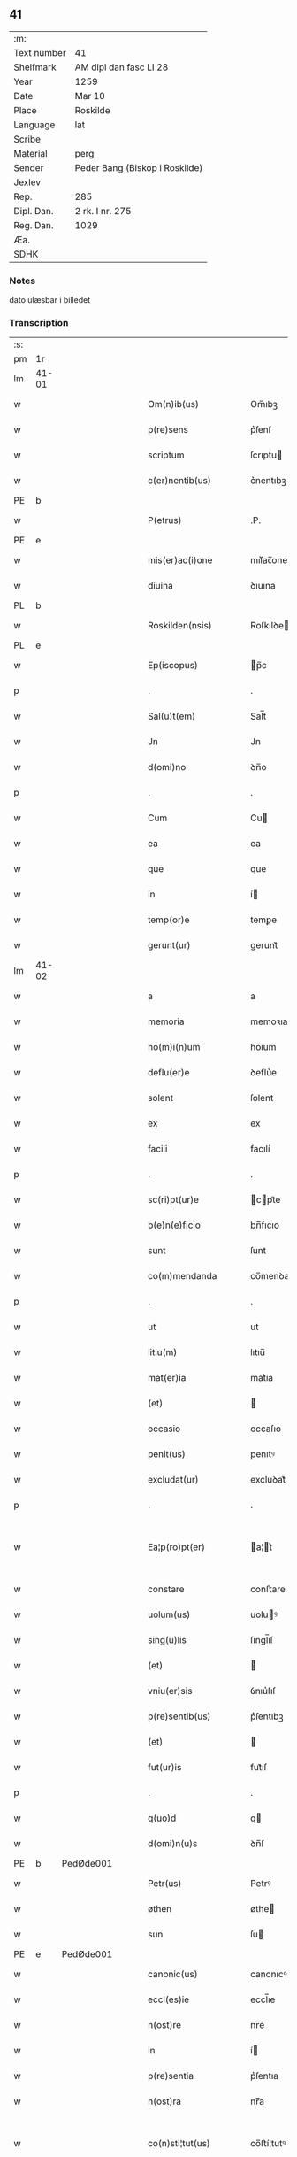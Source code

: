** 41
| :m:         |                                |
| Text number | 41                             |
| Shelfmark   | AM dipl dan fasc LI 28         |
| Year        | 1259                           |
| Date        | Mar 10                         |
| Place       | Roskilde                       |
| Language    | lat                            |
| Scribe      |                                |
| Material    | perg                           |
| Sender      | Peder Bang (Biskop i Roskilde) |
| Jexlev      |                                |
| Rep.        | 285                            |
| Dipl. Dan.  | 2 rk. I nr. 275                |
| Reg. Dan.   | 1029                           |
| Æa.         |                                |
| SDHK        |                                |

*** Notes
dato ulæsbar i billedet

*** Transcription
| :s: |       |   |   |   |   |                       |                 |   |   |   |   |     |   |   |    |             |
| pm  | 1r    |   |   |   |   |                       |                 |   |   |   |   |     |   |   |    |             |
| lm  | 41-01 |   |   |   |   |                       |                 |   |   |   |   |     |   |   |    |             |
| w   |       |   |   |   |   | Om(n)ib(us)           | Om̅ıbꝫ           |   |   |   |   | lat |   |   |    |       41-01 |
| w   |       |   |   |   |   | p(re)sens             | p͛ſenſ           |   |   |   |   | lat |   |   |    |       41-01 |
| w   |       |   |   |   |   | scriptum              | ſcrıptu        |   |   |   |   | lat |   |   |    |       41-01 |
| w   |       |   |   |   |   | c(er)nentib(us)       | c͛nentıbꝫ        |   |   |   |   | lat |   |   |    |       41-01 |
| PE  | b     |   |   |   |   |                       |                 |   |   |   |   |     |   |   |    |             |
| w   |       |   |   |   |   | P(etrus)              | .P.             |   |   |   |   | lat |   |   |    |       41-01 |
| PE  | e     |   |   |   |   |                       |                 |   |   |   |   |     |   |   |    |             |
| w   |       |   |   |   |   | mis(er)ac(i)one       | mıſ͛ac̅one        |   |   |   |   | lat |   |   |    |       41-01 |
| w   |       |   |   |   |   | diuina                | ꝺıuına          |   |   |   |   | lat |   |   |    |       41-01 |
| PL  | b     |   |   |   |   |                       |                 |   |   |   |   |     |   |   |    |             |
| w   |       |   |   |   |   | Roskilden(nsis)       | Roſkılꝺe̅       |   |   |   |   | lat |   |   |    |       41-01 |
| PL  | e     |   |   |   |   |                       |                 |   |   |   |   |     |   |   |    |             |
| w   |       |   |   |   |   | Ep(iscopus)           | p̅c             |   |   |   |   | lat |   |   |    |       41-01 |
| p   |       |   |   |   |   | .                     | .               |   |   |   |   | lat |   |   |    |       41-01 |
| w   |       |   |   |   |   | Sal(u)t(em)           | Sal̅t            |   |   |   |   | lat |   |   |    |       41-01 |
| w   |       |   |   |   |   | Jn                    | Jn              |   |   |   |   | lat |   |   |    |       41-01 |
| w   |       |   |   |   |   | d(omi)no              | ꝺn̅o             |   |   |   |   | lat |   |   |    |       41-01 |
| p   |       |   |   |   |   | .                     | .               |   |   |   |   | lat |   |   |    |       41-01 |
| w   |       |   |   |   |   | Cum                   | Cu             |   |   |   |   | lat |   |   |    |       41-01 |
| w   |       |   |   |   |   | ea                    | ea              |   |   |   |   | lat |   |   |    |       41-01 |
| w   |       |   |   |   |   | que                   | que             |   |   |   |   | lat |   |   |    |       41-01 |
| w   |       |   |   |   |   | in                    | í              |   |   |   |   | lat |   |   |    |       41-01 |
| w   |       |   |   |   |   | temp(or)e             | temꝑe           |   |   |   |   | lat |   |   |    |       41-01 |
| w   |       |   |   |   |   | gerunt(ur)            | gerunt᷑          |   |   |   |   | lat |   |   |    |       41-01 |
| lm  | 41-02 |   |   |   |   |                       |                 |   |   |   |   |     |   |   |    |             |
| w   |       |   |   |   |   | a                     | a               |   |   |   |   | lat |   |   |    |       41-02 |
| w   |       |   |   |   |   | memoria               | memoꝛıa         |   |   |   |   | lat |   |   |    |       41-02 |
| w   |       |   |   |   |   | ho(m)i(n)um           | ho̅ıum           |   |   |   |   | lat |   |   |    |       41-02 |
| w   |       |   |   |   |   | deflu(er)e            | ꝺeflu͛e          |   |   |   |   | lat |   |   |    |       41-02 |
| w   |       |   |   |   |   | solent                | ſolent          |   |   |   |   | lat |   |   |    |       41-02 |
| w   |       |   |   |   |   | ex                    | ex              |   |   |   |   | lat |   |   |    |       41-02 |
| w   |       |   |   |   |   | facili                | facılí          |   |   |   |   | lat |   |   |    |       41-02 |
| p   |       |   |   |   |   | .                     | .               |   |   |   |   | lat |   |   |    |       41-02 |
| w   |       |   |   |   |   | sc(ri)pt(ur)e         | cpt᷑e          |   |   |   |   | lat |   |   |    |       41-02 |
| w   |       |   |   |   |   | b(e)n(e)ficio         | bn̅fıcıo         |   |   |   |   | lat |   |   |    |       41-02 |
| w   |       |   |   |   |   | sunt                  | ſunt            |   |   |   |   | lat |   |   |    |       41-02 |
| w   |       |   |   |   |   | co(m)mendanda         | co̅menꝺanꝺa      |   |   |   |   | lat |   |   |    |       41-02 |
| p   |       |   |   |   |   | .                     | .               |   |   |   |   | lat |   |   |    |       41-02 |
| w   |       |   |   |   |   | ut                    | ut              |   |   |   |   | lat |   |   |    |       41-02 |
| w   |       |   |   |   |   | litiu(m)              | lıtıu̅           |   |   |   |   | lat |   |   |    |       41-02 |
| w   |       |   |   |   |   | mat(er)ia             | mat͛ıa           |   |   |   |   | lat |   |   |    |       41-02 |
| w   |       |   |   |   |   | (et)                  |                |   |   |   |   | lat |   |   |    |       41-02 |
| w   |       |   |   |   |   | occasio               | occaſıo         |   |   |   |   | lat |   |   |    |       41-02 |
| w   |       |   |   |   |   | penit(us)             | penıtꝰ          |   |   |   |   | lat |   |   |    |       41-02 |
| w   |       |   |   |   |   | excludat(ur)          | excluꝺat᷑        |   |   |   |   | lat |   |   |    |       41-02 |
| p   |       |   |   |   |   | .                     | .               |   |   |   |   | lat |   |   |    |       41-02 |
| w   |       |   |   |   |   | Ea¦p(ro)pt(er)        | a¦t͛           |   |   |   |   | lat |   |   |    | 41-02—41-03 |
| w   |       |   |   |   |   | constare              | conﬅare         |   |   |   |   | lat |   |   |    |       41-03 |
| w   |       |   |   |   |   | uolum(us)             | uoluꝰ          |   |   |   |   | lat |   |   |    |       41-03 |
| w   |       |   |   |   |   | sing(u)lis            | ſıngl̅ıſ         |   |   |   |   | lat |   |   |    |       41-03 |
| w   |       |   |   |   |   | (et)                  |                |   |   |   |   | lat |   |   |    |       41-03 |
| w   |       |   |   |   |   | vniu(er)sis           | ỽnıu͛ſıſ         |   |   |   |   | lat |   |   |    |       41-03 |
| w   |       |   |   |   |   | p(re)sentib(us)       | p͛ſentıbꝫ        |   |   |   |   | lat |   |   |    |       41-03 |
| w   |       |   |   |   |   | (et)                  |                |   |   |   |   | lat |   |   |    |       41-03 |
| w   |       |   |   |   |   | fut(ur)is             | fut᷑ıſ           |   |   |   |   | lat |   |   |    |       41-03 |
| p   |       |   |   |   |   | .                     | .               |   |   |   |   | lat |   |   |    |       41-03 |
| w   |       |   |   |   |   | q(uo)d                | q              |   |   |   |   | lat |   |   |    |       41-03 |
| w   |       |   |   |   |   | d(omi)n(u)s           | ꝺn̅ſ             |   |   |   |   | lat |   |   |    |       41-03 |
| PE  | b     | PedØde001  |   |   |   |                       |                 |   |   |   |   |     |   |   |    |             |
| w   |       |   |   |   |   | Petr(us)              | Petrꝰ           |   |   |   |   | lat |   |   |    |       41-03 |
| w   |       |   |   |   |   | øthen                 | øthe           |   |   |   |   | dan |   |   |    |       41-03 |
| w   |       |   |   |   |   | sun                   | ſu             |   |   |   |   | dan |   |   |    |       41-03 |
| PE  | e     | PedØde001  |   |   |   |                       |                 |   |   |   |   |     |   |   |    |             |
| w   |       |   |   |   |   | canonic(us)           | canonıcꝰ        |   |   |   |   | lat |   |   |    |       41-03 |
| w   |       |   |   |   |   | eccl(es)ie            | eccl̅ıe          |   |   |   |   | lat |   |   |    |       41-03 |
| w   |       |   |   |   |   | n(ost)re              | nr̅e             |   |   |   |   | lat |   |   |    |       41-03 |
| w   |       |   |   |   |   | in                    | í              |   |   |   |   | lat |   |   |    |       41-03 |
| w   |       |   |   |   |   | p(re)sentia           | p͛ſentıa         |   |   |   |   | lat |   |   |    |       41-03 |
| w   |       |   |   |   |   | n(ost)ra              | nr̅a             |   |   |   |   | lat |   |   |    |       41-03 |
| w   |       |   |   |   |   | co(n)sti¦tut(us)      | co̅ﬅí¦tutꝰ       |   |   |   |   | lat |   |   |    | 41-03—41-04 |
| p   |       |   |   |   |   | .                     | .               |   |   |   |   | lat |   |   |    |       41-04 |
| w   |       |   |   |   |   | ob                    | ob              |   |   |   |   | lat |   |   |    |       41-04 |
| w   |       |   |   |   |   | anime                 | anıme           |   |   |   |   | lat |   |   |    |       41-04 |
| w   |       |   |   |   |   | sue                   | ſue             |   |   |   |   | lat |   |   |    |       41-04 |
| w   |       |   |   |   |   | remediu(m)            | remeꝺıu̅         |   |   |   |   | lat |   |   |    |       41-04 |
| p   |       |   |   |   |   | .                     | .               |   |   |   |   | lat |   |   |    |       41-04 |
| w   |       |   |   |   |   | mansum                | manſu          |   |   |   |   | lat |   |   |    |       41-04 |
| w   |       |   |   |   |   | t(er)re               | t͛re             |   |   |   |   | lat |   |   |    |       41-04 |
| w   |       |   |   |   |   | integrum              | íntegru        |   |   |   |   | lat |   |   |    |       41-04 |
| w   |       |   |   |   |   | in                    | í              |   |   |   |   | lat |   |   |    |       41-04 |
| PL  | b     |   |   |   |   |                       |                 |   |   |   |   |     |   |   |    |             |
| w   |       |   |   |   |   | fløngi                | fløngı          |   |   |   |   | dan |   |   |    |       41-04 |
| PL  | e     |   |   |   |   |                       |                 |   |   |   |   |     |   |   |    |             |
| w   |       |   |   |   |   | cu(m)                 | cu̅              |   |   |   |   | lat |   |   |    |       41-04 |
| w   |       |   |   |   |   | duob(us)              | ꝺuobꝫ           |   |   |   |   | lat |   |   |    |       41-04 |
| w   |       |   |   |   |   | fæligh                | fælıgh          |   |   |   |   | dan |   |   |    |       41-04 |
| p   |       |   |   |   |   | .                     | .               |   |   |   |   | lat |   |   |    |       41-04 |
| w   |       |   |   |   |   | (et)                  |                |   |   |   |   | lat |   |   |    |       41-04 |
| w   |       |   |   |   |   | cu(m)                 | cu̅              |   |   |   |   | lat |   |   |    |       41-04 |
| w   |       |   |   |   |   | om(n)ib(us)           | om̅ıbꝫ           |   |   |   |   | lat |   |   |    |       41-04 |
| w   |       |   |   |   |   | suis                  | ſuıſ            |   |   |   |   | lat |   |   |    |       41-04 |
| w   |       |   |   |   |   | p(er)tinentiis        | ꝑtınentííſ      |   |   |   |   | lat |   |   |    |       41-04 |
| p   |       |   |   |   |   | .                     | .               |   |   |   |   | lat |   |   |    |       41-04 |
| w   |       |   |   |   |   | cu(m)                 | cu̅              |   |   |   |   | lat |   |   |    |       41-04 |
| w   |       |   |   |   |   | q(uo)dam              | qͦꝺa            |   |   |   |   | lat |   |   |    |       41-04 |
| w   |       |   |   |   |   | molen¦dino            | mole¦ꝺıno      |   |   |   |   | lat |   |   |    | 41-04—41-05 |
| w   |       |   |   |   |   | uentuali              | uentualı        |   |   |   |   | lat |   |   |    |       41-05 |
| w   |       |   |   |   |   | ibidem                | ıbıꝺe          |   |   |   |   | lat |   |   |    |       41-05 |
| p   |       |   |   |   |   | .                     | .               |   |   |   |   | lat |   |   |    |       41-05 |
| w   |       |   |   |   |   | nob(is)               | nob̅             |   |   |   |   | lat |   |   |    |       41-05 |
| w   |       |   |   |   |   | no(m)i(n)e            | no̅ıe            |   |   |   |   | lat |   |   |    |       41-05 |
| w   |       |   |   |   |   | fabrice               | fabrıce         |   |   |   |   | lat |   |   |    |       41-05 |
| w   |       |   |   |   |   | eccl(es)ie            | eccl̅ıe          |   |   |   |   | lat |   |   |    |       41-05 |
| w   |       |   |   |   |   | b(eat)i               | b̅ı              |   |   |   |   | lat |   |   |    |       41-05 |
| w   |       |   |   |   |   | lucii                 | lucíí           |   |   |   |   | lat |   |   |    |       41-05 |
| PL  | b     |   |   |   |   |                       |                 |   |   |   |   |     |   |   |    |             |
| w   |       |   |   |   |   | Rosk(ildis)           | Roſ            |   |   |   |   | lat |   |   |    |       41-05 |
| PL  | e     |   |   |   |   |                       |                 |   |   |   |   |     |   |   |    |             |
| w   |       |   |   |   |   | scotauit              | ſcotauıt        |   |   |   |   | lat |   |   |    |       41-05 |
| w   |       |   |   |   |   | jure                  | ȷure            |   |   |   |   | lat |   |   |    |       41-05 |
| w   |       |   |   |   |   | p(er)petuo            | ꝑpetuo          |   |   |   |   | lat |   |   |    |       41-05 |
| w   |       |   |   |   |   | possidendu(m)         | poſſıꝺenꝺu̅      |   |   |   |   | lat |   |   |    |       41-05 |
| w   |       |   |   |   |   | (et)                  |                |   |   |   |   | lat |   |   |    |       41-05 |
| w   |       |   |   |   |   | scotando              | ſcotanꝺo        |   |   |   |   | lat |   |   |    |       41-05 |
| w   |       |   |   |   |   | misit                 | mıſıt           |   |   |   |   | lat |   |   |    |       41-05 |
| w   |       |   |   |   |   | in                    | í              |   |   |   |   | lat |   |   |    |       41-05 |
| w   |       |   |   |   |   | corp(or)alem          | coꝛꝑale        |   |   |   |   | lat |   |   |    |       41-05 |
| lm  | 41-06 |   |   |   |   |                       |                 |   |   |   |   |     |   |   |    |             |
| w   |       |   |   |   |   | possessionem          | poſſeſſıone    |   |   |   |   | lat |   |   |    |       41-06 |
| p   |       |   |   |   |   | .                     | .               |   |   |   |   | lat |   |   |    |       41-06 |
| w   |       |   |   |   |   | cui                   | cuí             |   |   |   |   | lat |   |   |    |       41-06 |
| w   |       |   |   |   |   | eadem                 | eaꝺe           |   |   |   |   | lat |   |   |    |       41-06 |
| w   |       |   |   |   |   | bona                  | bona            |   |   |   |   | lat |   |   |    |       41-06 |
| w   |       |   |   |   |   | ad                    | aꝺ              |   |   |   |   | lat |   |   |    |       41-06 |
| w   |       |   |   |   |   | dies                  | ꝺıeſ            |   |   |   |   | lat |   |   |    |       41-06 |
| w   |       |   |   |   |   | suos                  | ſuoſ            |   |   |   |   | lat |   |   |    |       41-06 |
| w   |       |   |   |   |   | tanq(uam)             | tanꝙᷓ            |   |   |   |   | lat |   |   |    |       41-06 |
| w   |       |   |   |   |   | p(ro)curatori         | ꝓcuratoꝛí       |   |   |   |   | lat |   |   |    |       41-06 |
| w   |       |   |   |   |   | co(m)misimus          | co̅mıſımuſ       |   |   |   |   | lat |   |   |    |       41-06 |
| w   |       |   |   |   |   | custodienda           | cuﬅoꝺıenꝺa      |   |   |   |   | lat |   |   |    |       41-06 |
| p   |       |   |   |   |   | .                     | .               |   |   |   |   | lat |   |   |    |       41-06 |
| w   |       |   |   |   |   | p(os)t                | pꝰt             |   |   |   |   | lat |   |   |    |       41-06 |
| w   |       |   |   |   |   | morte(m)              | moꝛte̅           |   |   |   |   | lat |   |   |    |       41-06 |
| w   |       |   |   |   |   | nichilomin(us)        | nıchılomínꝰ     |   |   |   |   | lat |   |   |    |       41-06 |
| w   |       |   |   |   |   | suam                  | ſua            |   |   |   |   | lat |   |   |    |       41-06 |
| w   |       |   |   |   |   | in                    | í              |   |   |   |   | lat |   |   |    |       41-06 |
| w   |       |   |   |   |   | vsum                  | ỽſu            |   |   |   |   | lat |   |   |    |       41-06 |
| w   |       |   |   |   |   | p(re)d(i)c(t)e        | p͛ꝺc̅e            |   |   |   |   | lat |   |   |    |       41-06 |
| w   |       |   |   |   |   | fabri¦ce              | fabrí¦ce        |   |   |   |   | lat |   |   |    | 41-06—41-07 |
| w   |       |   |   |   |   | in                    | í              |   |   |   |   | lat |   |   |    |       41-07 |
| w   |       |   |   |   |   | p(er)petuu(m)         | ꝑpetuu̅          |   |   |   |   | lat |   |   |    |       41-07 |
| w   |       |   |   |   |   | remanenda             | remanenꝺa       |   |   |   |   | lat |   |   |    |       41-07 |
| p   |       |   |   |   |   | .                     | .               |   |   |   |   | lat |   |   |    |       41-07 |
| w   |       |   |   |   |   | ita                   | ıta             |   |   |   |   | lat |   |   |    |       41-07 |
| w   |       |   |   |   |   | ut                    | ut              |   |   |   |   | lat |   |   |    |       41-07 |
| w   |       |   |   |   |   | fabrice               | fabrıce         |   |   |   |   | lat |   |   |    |       41-07 |
| w   |       |   |   |   |   | ip(s)ius              | ıp̅ıuſ           |   |   |   |   | lat |   |   |    |       41-07 |
| w   |       |   |   |   |   | eccl(es)ie            | eccl̅ıe          |   |   |   |   | lat |   |   |    |       41-07 |
| w   |       |   |   |   |   | de                    | ꝺe              |   |   |   |   | lat |   |   |    |       41-07 |
| w   |       |   |   |   |   | p(re)d(i)c(t)is       | p͛ꝺc̅ıſ           |   |   |   |   | lat |   |   |    |       41-07 |
| w   |       |   |   |   |   | bonis                 | bonıſ           |   |   |   |   | lat |   |   |    |       41-07 |
| w   |       |   |   |   |   | uiginti               | uígíntí         |   |   |   |   | lat |   |   |    |       41-07 |
| w   |       |   |   |   |   | m(ar)rchas            | rchaſ         |   |   |   |   | lat |   |   |    |       41-07 |
| w   |       |   |   |   |   | denarior(um)          | ꝺenarıoꝝ        |   |   |   |   | lat |   |   |    |       41-07 |
| w   |       |   |   |   |   | soluat                | ſoluat          |   |   |   |   | lat |   |   |    |       41-07 |
| w   |       |   |   |   |   | annuatim              | annuatí        |   |   |   |   | lat |   |   |    |       41-07 |
| p   |       |   |   |   |   | .                     | .               |   |   |   |   | lat |   |   |    |       41-07 |
| w   |       |   |   |   |   | (et)                  |                |   |   |   |   | lat |   |   |    |       41-07 |
| w   |       |   |   |   |   | ut                    | ut              |   |   |   |   | lat |   |   |    |       41-07 |
| w   |       |   |   |   |   | ipsa                  | ıpſa            |   |   |   |   | lat |   |   |    |       41-07 |
| lm  | 41-08 |   |   |   |   |                       |                 |   |   |   |   |     |   |   |    |             |
| w   |       |   |   |   |   | fabrica               | fabrıca         |   |   |   |   | lat |   |   |    |       41-08 |
| w   |       |   |   |   |   | seu                   | ſeu             |   |   |   |   | lat |   |   |    |       41-08 |
| w   |       |   |   |   |   | p(ro)curator          | ꝓcuratoꝛ        |   |   |   |   | lat |   |   |    |       41-08 |
| w   |       |   |   |   |   | eiusdem               | eıuſꝺe         |   |   |   |   | lat |   |   |    |       41-08 |
| w   |       |   |   |   |   | ip(s)i                | ıp̅ı             |   |   |   |   | lat |   |   |    |       41-08 |
| w   |       |   |   |   |   | d(omi)no              | ꝺn̅o             |   |   |   |   | lat |   |   |    |       41-08 |
| p   |       |   |   |   |   | .                     | .               |   |   |   |   | lat |   |   |    |       41-08 |
| PE  | b     | PedØde001  |   |   |   |                       |                 |   |   |   |   |     |   |   |    |             |
| w   |       |   |   |   |   | Petro                 | Petro           |   |   |   |   | lat |   |   |    |       41-08 |
| PE  | e     | PedØde001  |   |   |   |                       |                 |   |   |   |   |     |   |   |    |             |
| p   |       |   |   |   |   | .                     | .               |   |   |   |   | lat |   |   |    |       41-08 |
| w   |       |   |   |   |   | anniu(er)sarium       | annıu͛ſarıu     |   |   |   |   | lat |   |   |    |       41-08 |
| w   |       |   |   |   |   | teneat(ur)            | teneat᷑          |   |   |   |   | lat |   |   |    |       41-08 |
| w   |       |   |   |   |   | p(er)petual(ite)r     | ꝑpetual̅r        |   |   |   |   | lat |   |   |    |       41-08 |
| w   |       |   |   |   |   | fac(er)e              | fac͛e            |   |   |   |   | lat |   |   |    |       41-08 |
| p   |       |   |   |   |   | .                     | .               |   |   |   |   | lat |   |   |    |       41-08 |
| w   |       |   |   |   |   | (et)                  |                |   |   |   |   | lat |   |   |    |       41-08 |
| w   |       |   |   |   |   | in                    | í              |   |   |   |   | lat |   |   |    |       41-08 |
| w   |       |   |   |   |   | q(uo)lib(et)          | qͦlıbꝫ           |   |   |   |   | lat |   |   |    |       41-08 |
| w   |       |   |   |   |   | anniu(er)sario        | annıu͛ſarıo      |   |   |   |   | lat |   |   |    |       41-08 |
| w   |       |   |   |   |   | de                    | ꝺe              |   |   |   |   | lat |   |   |    |       41-08 |
| w   |       |   |   |   |   | redditib(us)          | reꝺꝺıtıbꝫ       |   |   |   |   | lat |   |   |    |       41-08 |
| w   |       |   |   |   |   | d(i)c(t)or(um)        | ꝺc̅oꝝ            |   |   |   |   | lat |   |   |    |       41-08 |
| lm  | 41-09 |   |   |   |   |                       |                 |   |   |   |   |     |   |   |    |             |
| w   |       |   |   |   |   | bonor(um)             | bonoꝝ           |   |   |   |   | lat |   |   |    |       41-09 |
| w   |       |   |   |   |   | marcha                | marcha          |   |   |   |   | lat |   |   |    |       41-09 |
| w   |       |   |   |   |   | paup(er)ib(us)        | pauꝑıbꝫ         |   |   |   |   | lat |   |   |    |       41-09 |
| w   |       |   |   |   |   | (et)                  |                |   |   |   |   | lat |   |   |    |       41-09 |
| w   |       |   |   |   |   | marcha                | marcha          |   |   |   |   | lat |   |   |    |       41-09 |
| w   |       |   |   |   |   | fr(atr)ib(us)         | fr͛ıbꝫ           |   |   |   |   | lat |   |   |    |       41-09 |
| w   |       |   |   |   |   | qui                   | quí             |   |   |   |   | lat |   |   |    |       41-09 |
| w   |       |   |   |   |   | ip(s)ius              | ıp̅ıuſ           |   |   |   |   | lat |   |   |    |       41-09 |
| w   |       |   |   |   |   | !co(m)mennorac(i)oni¡ | !co̅mennoꝛac̅oní¡ |   |   |   |   | lat |   |   |    |       41-09 |
| w   |       |   |   |   |   | int(er)fu(er)int      | ínt͛fu͛ínt        |   |   |   |   | lat |   |   |    |       41-09 |
| w   |       |   |   |   |   | tribuat(ur)           | trıbuat᷑         |   |   |   |   | lat |   |   |    |       41-09 |
| p   |       |   |   |   |   | .                     | .               |   |   |   |   | lat |   |   |    |       41-09 |
| w   |       |   |   |   |   | Jn                    | Jn              |   |   |   |   | lat |   |   |    |       41-09 |
| w   |       |   |   |   |   | cuius                 | cuıuſ           |   |   |   |   | lat |   |   |    |       41-09 |
| w   |       |   |   |   |   | rei                   | reı             |   |   |   |   | lat |   |   |    |       41-09 |
| w   |       |   |   |   |   | testimoniu(m)         | teﬅımonıu̅       |   |   |   |   | lat |   |   |    |       41-09 |
| w   |       |   |   |   |   | p(re)sentes           | p͛ſenteſ         |   |   |   |   | lat |   |   |    |       41-09 |
| w   |       |   |   |   |   | lit¦teras             | lıt¦teraſ       |   |   |   |   | lat |   |   |    | 41-09—41-10 |
| w   |       |   |   |   |   | sigilli               | ſıgıllí         |   |   |   |   | lat |   |   |    |       41-10 |
| w   |       |   |   |   |   | n(ost)ri              | nr̅ı             |   |   |   |   | lat |   |   |    |       41-10 |
| w   |       |   |   |   |   | appensione            | aenſıone       |   |   |   |   | lat |   |   |    |       41-10 |
| w   |       |   |   |   |   | duximus               | ꝺuxımuſ         |   |   |   |   | lat |   |   |    |       41-10 |
| w   |       |   |   |   |   | roborandas            | roboꝛanꝺaſ      |   |   |   |   | lat |   |   |    |       41-10 |
| p   |       |   |   |   |   | .                     | .               |   |   |   |   | lat |   |   |    |       41-10 |
| w   |       |   |   |   |   | p(re)sentib(us)       | p͛ſentıbꝫ        |   |   |   |   | lat |   |   |    |       41-10 |
| w   |       |   |   |   |   | d(omi)nis             | ꝺn̅íſ            |   |   |   |   | lat |   |   |    |       41-10 |
| PE  | b     | JenErl001  |   |   |   |                       |                 |   |   |   |   |     |   |   |    |             |
| w   |       |   |   |   |   | Joh(ann)e             | Joh̅e            |   |   |   |   | lat |   |   |    |       41-10 |
| w   |       |   |   |   |   | ærland                | ærlanꝺ          |   |   |   |   | dan |   |   |    |       41-10 |
| w   |       |   |   |   |   | sun                   | ſu             |   |   |   |   | dan |   |   |    |       41-10 |
| PE  | e     | JenErl001  |   |   |   |                       |                 |   |   |   |   |     |   |   |    |             |
| p   |       |   |   |   |   | .                     | .               |   |   |   |   | lat |   |   |    |       41-10 |
| PE  | b     | NieWin001  |   |   |   |                       |                 |   |   |   |   |     |   |   |    |             |
| w   |       |   |   |   |   | nicholao              | nıcholao        |   |   |   |   | lat |   |   |    |       41-10 |
| w   |       |   |   |   |   | d(i)c(t)o             | ꝺc̅o             |   |   |   |   | lat |   |   |    |       41-10 |
| w   |       |   |   |   |   | Wind                  | Wínꝺ            |   |   |   |   | dan |   |   |    |       41-10 |
| PE  | e     | NieWin001  |   |   |   |                       |                 |   |   |   |   |     |   |   |    |             |
| p   |       |   |   |   |   | .                     | .               |   |   |   |   | lat |   |   |    |       41-10 |
| PE  | b     | ArnCan001  |   |   |   |                       |                 |   |   |   |   |     |   |   |    |             |
| w   |       |   |   |   |   | arnwido               | arnwıꝺo         |   |   |   |   | lat |   |   |    |       41-10 |
| PE  | e     | ArnCan001  |   |   |   |                       |                 |   |   |   |   |     |   |   |    |             |
| w   |       |   |   |   |   | canonico              | canonıco        |   |   |   |   | lat |   |   |    |       41-10 |
| PL  | b     |   |   |   |   |                       |                 |   |   |   |   |     |   |   |    |             |
| w   |       |   |   |   |   | haf¦nen(si)           | haf¦ne̅         |   |   |   |   | lat |   |   |    | 41-10—41-11 |
| PL  | e     |   |   |   |   |                       |                 |   |   |   |   |     |   |   |    |             |
| w   |       |   |   |   |   | (et)                  |                |   |   |   |   | lat |   |   |    |       41-11 |
| w   |       |   |   |   |   | pl(ur)ib(us)          | pl̅ıbꝫ           |   |   |   |   | lat |   |   |    |       41-11 |
| w   |       |   |   |   |   | aliis                 | alííſ           |   |   |   |   | lat |   |   |    |       41-11 |
| w   |       |   |   |   |   | tam                   | ta             |   |   |   |   | lat |   |   |    |       41-11 |
| w   |       |   |   |   |   | cl(er)icis            | cl̅ıcıſ          |   |   |   |   | lat |   |   |    |       41-11 |
| w   |       |   |   |   |   | q(uam)                | ꝙᷓ               |   |   |   |   | lat |   |   |    |       41-11 |
| w   |       |   |   |   |   | laicis                | laıcıſ          |   |   |   |   | lat |   |   |    |       41-11 |
| p   |       |   |   |   |   | .                     | .               |   |   |   |   | lat |   |   |    |       41-11 |
| w   |       |   |   |   |   | p(ro)misit            | ꝑmıſıt          |   |   |   |   | lat |   |   |    |       41-11 |
| w   |       |   |   |   |   | etiam                 | etıa           |   |   |   |   | lat |   |   |    |       41-11 |
| w   |       |   |   |   |   | idem                  | ıꝺe            |   |   |   |   | lat |   |   |    |       41-11 |
| w   |       |   |   |   |   | d(omi)n(u)s           | ꝺn̅ſ             |   |   |   |   | lat |   |   |    |       41-11 |
| w   |       |   |   |   |   | ut                    | ut              |   |   |   |   | lat |   |   |    |       41-11 |
| w   |       |   |   |   |   | si                    | ſı              |   |   |   |   | lat |   |   |    |       41-11 |
| w   |       |   |   |   |   | facultas              | facultaſ        |   |   |   |   | lat |   |   |    |       41-11 |
| w   |       |   |   |   |   | sua                   | ſua             |   |   |   |   | lat |   |   |    |       41-11 |
| w   |       |   |   |   |   | d(omin)o              | ꝺo̅              |   |   |   |   | lat |   |   |    |       41-11 |
| w   |       |   |   |   |   | p(ro)sp(er)ante       | ꝓſꝑante         |   |   |   |   | lat |   |   |    |       41-11 |
| w   |       |   |   |   |   | augmentata            | augmentata      |   |   |   |   | lat |   |   |    |       41-11 |
| w   |       |   |   |   |   | fu(er)it              | fu͛ıt            |   |   |   |   | lat |   |   |    |       41-11 |
| p   |       |   |   |   |   | .                     | .               |   |   |   |   | lat |   |   |    |       41-11 |
| w   |       |   |   |   |   | intendit              | íntenꝺıt        |   |   |   |   | lat |   |   |    |       41-11 |
| lm  | 41-12 |   |   |   |   |                       |                 |   |   |   |   |     |   |   |    |             |
| w   |       |   |   |   |   | ip(s)is               | ıp̅ıſ            |   |   |   |   | lat |   |   |    |       41-12 |
| w   |       |   |   |   |   | bonis                 | bonıſ           |   |   |   |   | lat |   |   |    |       41-12 |
| w   |       |   |   |   |   | bona                  | bona            |   |   |   |   | lat |   |   |    |       41-12 |
| w   |       |   |   |   |   | add(er)e              | aꝺꝺ͛e            |   |   |   |   | lat |   |   |    |       41-12 |
| w   |       |   |   |   |   | in                    | í              |   |   |   |   | lat |   |   |    |       41-12 |
| w   |       |   |   |   |   | cultu(m)              | cultu̅           |   |   |   |   | lat |   |   |    |       41-12 |
| w   |       |   |   |   |   | diuini                | ꝺíuíní          |   |   |   |   | lat |   |   |    |       41-12 |
| w   |       |   |   |   |   | op(er)is              | oꝑıſ            |   |   |   |   | lat |   |   |    |       41-12 |
| w   |       |   |   |   |   | ampliorem             | amplıoꝛe       |   |   |   |   | lat |   |   |    |       41-12 |
| p   |       |   |   |   |   | .                     | .               |   |   |   |   | lat |   |   |    |       41-12 |
| w   |       |   |   |   |   | Actum                 | Au            |   |   |   |   | lat |   |   |    |       41-12 |
| PL  | b     |   |   |   |   |                       |                 |   |   |   |   |     |   |   |    |             |
| w   |       |   |   |   |   | Rosk(ildis)           | Roſ            |   |   |   |   | lat |   |   | =  |       41-12 |
| PL  | e     |   |   |   |   |                       |                 |   |   |   |   |     |   |   |    |             |
| w   |       |   |   |   |   | anno                  | anno            |   |   |   |   | lat |   |   | == |       41-12 |
| w   |       |   |   |   |   | d(omi)ni              | ꝺn̅ı             |   |   |   |   | lat |   |   |    |       41-12 |
| n   |       |   |   |   |   | Mº                    | ͦ               |   |   |   |   | lat |   |   |    |       41-12 |
| n   |       |   |   |   |   | ccº                   | ccͦ              |   |   |   |   | lat |   |   |    |       41-12 |
| n   |       |   |   |   |   | Lº                    | Lͦ               |   |   |   |   | lat |   |   |    |       41-12 |
| n   |       |   |   |   |   | ixº                   | ıxͦ              |   |   |   |   | lat |   |   |    |       41-12 |
| p   |       |   |   |   |   | .                     | .               |   |   |   |   | lat |   |   |    |       41-12 |
| w   |       |   |   |   |   | jdus                  | ȷꝺuſ            |   |   |   |   | lat |   |   |    |       41-12 |
| w   |       |   |   |   |   | marcii                | marcíí          |   |   |   |   | lat |   |   |    |       41-12 |
| w   |       |   |   |   |   | sexto                 | sexto           |   |   |   |   | lat |   |   |    |       41-12 |
| p   |       |   |   |   |   | .                     | .               |   |   |   |   | lat |   |   |    |       41-12 |
| :e: |       |   |   |   |   |                       |                 |   |   |   |   |     |   |   |    |             |
